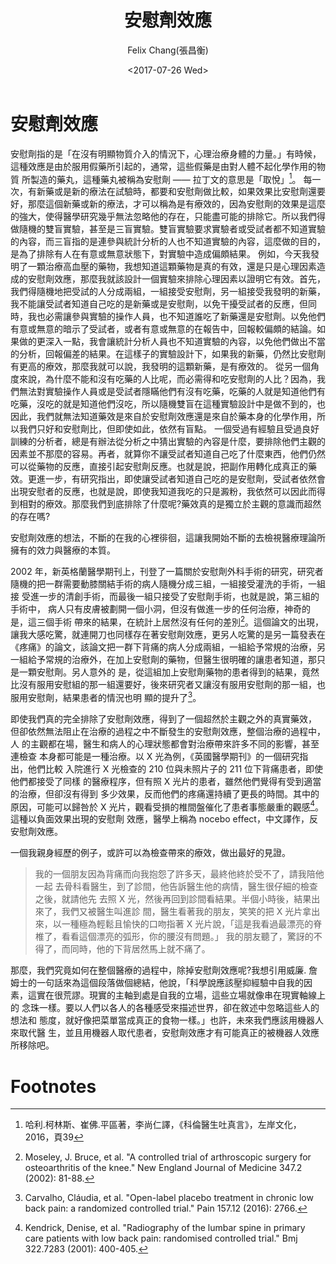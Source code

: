#+TITLE: 安慰劑效應
#+DATE: <2017-07-26 Wed>
#+AUTHOR: Felix Chang(張昌衡)
#+EMAIL: felix.profecia@gmail.com
#+LANGUAGE: en
#+CREATOR: Emacs 25.2.1 (Org mode 9.0.9)

* 安慰劑效應
  安慰劑指的是「在沒有明顯物質介入的情況下，心理治療身體的力量。」有時候， 這種效應是由於服用假藥所引起的，通常，這些假藥是由對人體不起化學作用的物質 所製造的藥丸，這種藥丸被稱為安慰劑 —— 拉丁文的意思是「取悅」[fn:1]。
  每一次，有新藥或是新的療法在試驗時，都要和安慰劑做比較，如果效果比安慰劑還要好，那麼這個新藥或新的療法，才可以稱為是有療效的，因為安慰劑的效果是這麼的強大，使得醫學研究幾乎無法忽略他的存在，只能盡可能的排除它。所以我們得做隨機的雙盲實驗，甚至是三盲實驗。雙盲實驗要求實驗者或受試者都不知道實驗的內容，而三盲指的是連參與統計分析的人也不知道實驗的內容，這麼做的目的，是為了排除有人在有意或無意狀態下，對實驗中造成偏頗結果。
  例如，今天我發明了一顆治療高血壓的藥物，我想知道這顆藥物是真的有效，還是只是心理因素造成的安慰劑效應，那麼我就該設計一個實驗來排除心理因素以證明它有效。首先，我們得隨機地把受試的人分成兩組，一組接受安慰劑，另一組接受我發明的新藥，我不能讓受試者知道自己吃的是新藥或是安慰劑，以免干擾受試者的反應，但同時，我也必需讓參與實驗的操作人員，也不知道誰吃了新藥還是安慰劑。以免他們有意或無意的暗示了受試者，或者有意或無意的在報告中，回報較偏頗的結論。如果做的更深入一點，我會讓統計分析人員也不知道實驗的內容，以免他們做出不當的分析，回報偏差的結果。在這樣子的實驗設計下，如果我的新藥，仍然比安慰劑有更高的療效，那麼我就可以說，我發明的這顆新藥，是有療效的。
  從另一個角度來說，為什麼不能和沒有吃藥的人比呢，而必需得和吃安慰劑的人比？因為，我們無法對實驗操作人員或是受試者隱瞞他們有沒有吃藥，吃藥的人就是知道他們有吃藥，沒吃的就是知道他們沒吃，所以隨機雙盲在這種實驗設計中是做不到的，也因此，我們就無法知道藥效是來自於安慰劑效應還是來自於藥本身的化學作用，所以我們只好和安慰劑比，但即使如此，依然有盲點。
  一個受過有經驗且受過良好訓練的分析者，總是有辦法從分析之中猜出實驗的內容是什麼，要排除他們主觀的因素並不那麼的容易。再者，就算你不讓受試者知道自己吃了什麼東西，他們仍然可以從藥物的反應，直接引起安慰劑反應。也就是說，把副作用轉化成真正的藥效。更進一步，有研究指出，即使讓受試者知道自己吃的是安慰劑，受試者依然會出現安慰者的反應，也就是說，即使我知道我吃的只是澱粉，我依然可以因此而得到相對的療效。那麼我們到底排除了什麼呢?藥效真的是獨立於主觀的意識而超然的存在嗎?

  安慰劑效應的想法，不斷的在我的心裡徘徊，這讓我開始不斷的去檢視醫療理論所擁有的效力與醫療的本質。

  2002 年，新英格蘭醫學期刊上，刊登了一篇關於安慰劑外科手術的研究，研究者 隨機的把一群需要動膝關結手術的病人隨機分成三組，一組接受灌洗的手術，一組接 受進一步的清創手術，而最後一組只接受了安慰劑手術，也就是說，第三組的手術中， 病人只有皮膚被劃開一個小洞，但沒有做進一步的任何治療，神奇的是，這三個手術 帶來的結果，在統計上居然沒有任何的差別[fn:2]。這個論文的出現，讓我大感吃驚，就連開刀也同樣存在著安慰劑效應，更另人吃驚的是另一篇發表在《疼痛》的論文，該論文把一群下背痛的病人分成兩組，一組給予常規的治療，另一組給予常規的治療外，在加上安慰劑的藥物，但醫生很明確的讓患者知道，那只是一顆安慰劑。另人意外的 是，從這組加上安慰劑藥物的患者得到的結果，竟然比沒有服用安慰組的那一組還要好，後來研究者又讓沒有服用安慰劑的那一組，也服用安慰劑，結果患者的情況也明 顯的提升了[fn:3]。

  即使我們真的完全排除了安慰劑效應，得到了一個超然於主觀之外的真實藥效， 但卻依然無法阻止在治療的過程之中不斷發生的安慰劑效應，整個治療的過程中，人 的主觀都在場，醫生和病人的心理狀態都會對治療帶來許多不同的影響，甚至連檢查 本身都可能是一種治療。以 X 光為例，《英國醫學期刊》的一個研究指出，他們比較 入院進行 X 光檢查的 210 位與未照片子的 211 位下背痛患者，即使他們都接受了同樣 的醫療程序，但有照 X 光片的患者，雖然他們覺得有受到適當的治療，但卻沒有得到 多少效果，反而他們的疼痛還持續了更長的時間。其中的原因，可能可以歸咎於 X 光片，觀看受損的椎間盤催化了患者事態嚴重的觀感[fn:4]。這種以負面效果出現的安慰劑 效應，醫學上稱為 nocebo effect，中文譯作，反安慰劑效應。

  一個我親身經歷的例子，或許可以為檢查帶來的療效，做出最好的見證。
  #+BEGIN_QUOTE
  我的一個朋友因為背痛而向我抱怨了許多天，最終他終於受不了，請我陪他一起 去骨科看醫生，到了診間，他告訴醫生他的病情，醫生很仔細的檢查之後，就請他先 去照 X 光，然後再回到診間看結果。半個小時後，結果出來了，我們又被醫生叫進診 間，醫生看著我的朋友，笑笑的把 X 光片拿出來，以一種極為輕鬆且愉快的口吻指著 X 光片說，「這是我看過最漂亮的脊椎了，看看這個漂亮的弧形，你的腰沒有問題。」 我的朋友聽了，驚訝的不得了，而同時，他的下背居然馬上就不痛了。
  #+END_QUOTE


  那麼，我們究竟如何在整個醫療的過程中，除掉安慰劑效應呢?我想引用威廉. 詹姆士的一句話來為這個段落做個總結，他說，「科學說應該壓抑經驗中自我的因 素，這實在很荒謬。現實的主軸到處是自我的立場，這些立場就像串在現實軸線上的 念珠一樣。要以人們以各人的各種感受來描述世界，卻在敘述中忽略這些人的想法和 態度，就好像把菜單當成真正的食物一樣。」也許，未來我們應該用機器人來取代醫 生，並且用機器人取代患者，安慰劑效應才有可能真正的被機器人效應所移除吧。

* Footnotes

[fn:4] Kendrick, Denise, et al. "Radiography of the lumbar spine in primary care patients with low back pain: randomised controlled trial." Bmj 322.7283 (2001): 400-405.

[fn:3] Carvalho, Cláudia, et al. "Open-label placebo treatment in chronic low back pain: a randomized controlled trial." Pain 157.12 (2016): 2766.

[fn:2] Moseley, J. Bruce, et al. "A controlled trial of arthroscopic surgery for osteoarthritis of the knee." New England Journal of Medicine 347.2 (2002): 81-88.

[fn:1] 哈利.柯林斯、崔佛.平區著，李尚仁譯，《科倫醫生吐真言》，左岸文化，2016，頁39
